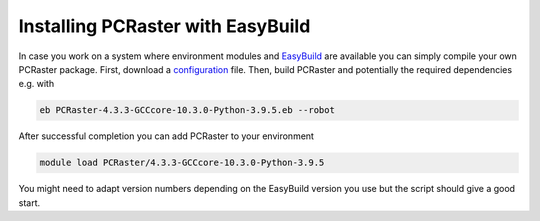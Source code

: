 Installing PCRaster with EasyBuild
==================================

In case you work on a system where environment modules and `EasyBuild <https://easybuild.io/>`_ are available you can simply compile your own PCRaster package.
First, download a `configuration <https://github.com/pcraster/pcraster/tree/master/environment/configuration/easybuild>`_ file.
Then, build PCRaster and potentially the required dependencies e.g. with

.. code-block:: console

   eb PCRaster-4.3.3-GCCcore-10.3.0-Python-3.9.5.eb --robot

After successful completion you can add PCRaster to your environment

.. code-block:: console

   module load PCRaster/4.3.3-GCCcore-10.3.0-Python-3.9.5


You might need to adapt version numbers depending on the EasyBuild version you use but the script should give a good start.
